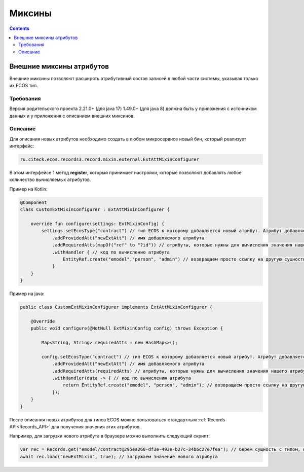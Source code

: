 Миксины
==========

.. contents::
   :depth: 3

Внешние миксины атрибутов
--------------------------

Внешние миксины позволяют расширять атрибутивный состав записей в любой части системы, указывая только их ECOS тип.

Требования
~~~~~~~~~~~

Версия родительского проекта 2.21.0+ (для java 17) 1.49.0+ (для java 8) должна быть у приложения с источником данных и у приложения с описанием внешних миксинов.

Описание 
~~~~~~~~~

Для описания новых атрибутов необходимо создать в любом микросервисе новый бин, который реализует интерфейс: 

.. code-block::

    ru.citeck.ecos.records3.record.mixin.external.ExtAttMixinConfigurer

В этом интерфейсе 1 метод **register**, который принимает настройки, которые позволяют добавлять любое количество вычисляемых атрибутов. 

Пример на Kotlin:

.. code-block::

    @Component
    class CustomExtMixinConfigurer : ExtAttMixinConfigurer {
    
        override fun configure(settings: ExtMixinConfig) {
            settings.setEcosType("contract") // тип ECOS к которому добавляется новый атрибут. Атрибут добавляется к указанному типу и к его наследникам.
                .addProvidedAtt("newExtAtt") // имя добавляемого атрибута
                .addRequiredAtts(mapOf("ref" to "?id")) // атрибуты, которые нужны для вычисления значения нашего атрибута
                .withHandler { // код по вычислению атрибута
                    EntityRef.create("emodel","person", "admin") // возвращаем просто ссылку на другую сущность
                }
        }
    }

Пример на java:

.. code-block::

    public class CustomExtMixinConfigurer implements ExtAttMixinConfigurer {
    
        @Override
        public void configure(@NotNull ExtMixinConfig config) throws Exception {
    
            Map<String, String> requiredAtts = new HashMap<>();
    
            config.setEcosType("contract") // тип ECOS к которому добавляется новый атрибут. Атрибут добавляется к указанному типу и к его наследникам.
                .addProvidedAtt("newExtAtt") // имя добавляемого атрибута
                .addRequiredAtts(requiredAtts) // атрибуты, которые нужны для вычисления значения нашего атрибута
                .withHandler(data -> { // код по вычислению атрибута
                    return EntityRef.create("emodel", "person", "admin"); // возвращаем просто ссылку на другую сущность
                });
        }
    }

После описания новых атрибутов для типов ECOS можно пользоваться стандартным :ref:`Records API<Records_API>` для получения значения этих атрибутов. 

Например, для загрузки нового атрибута в браузере можно выполнить следующий скрипт:

.. code-block::

    var rec = Records.get("emodel/contract@295ea260-df3e-493e-b27c-34b6c27e7fea"); // берем сущность с типом, на который мы добавили новый атрибут.
    await rec.load("newExtMixin", true); // загружаем значение нового атрибута